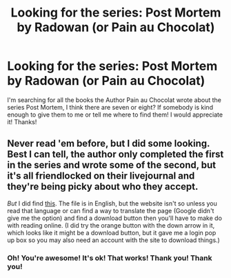 #+TITLE: Looking for the series: Post Mortem by Radowan (or Pain au Chocolat)

* Looking for the series: Post Mortem by Radowan (or Pain au Chocolat)
:PROPERTIES:
:Author: liuny
:Score: 2
:DateUnix: 1428148888.0
:DateShort: 2015-Apr-04
:FlairText: Request
:END:
I'm searching for all the books the Author Pain au Chocolat wrote about the series Post Mortem, I think there are seven or eight? If somebody is kind enough to give them to me or tell me where to find them! I would appreciate it! Thanks!


** Never read 'em before, but I did some looking. Best I can tell, the author only completed the first in the series and wrote some of the second, but it's all friendlocked on their livejournal and they're being picky about who they accept.

/But/ I did find [[http://www.docin.com/p-492519227.html][this]]. The file is in English, but the website isn't so unless you read that language or can find a way to translate the page (Google didn't give me the option) and find a download button then you'll have to make do with reading online. (I did try the orange button with the down arrow in it, which looks like it might be a download button, but it gave me a login pop up box so you may also need an account with the site to download things.)
:PROPERTIES:
:Author: SilverCookieDust
:Score: 3
:DateUnix: 1428200373.0
:DateShort: 2015-Apr-05
:END:

*** Oh! You're awesome! It's ok! That works! Thank you! Thank you!
:PROPERTIES:
:Author: liuny
:Score: 2
:DateUnix: 1428237323.0
:DateShort: 2015-Apr-05
:END:
